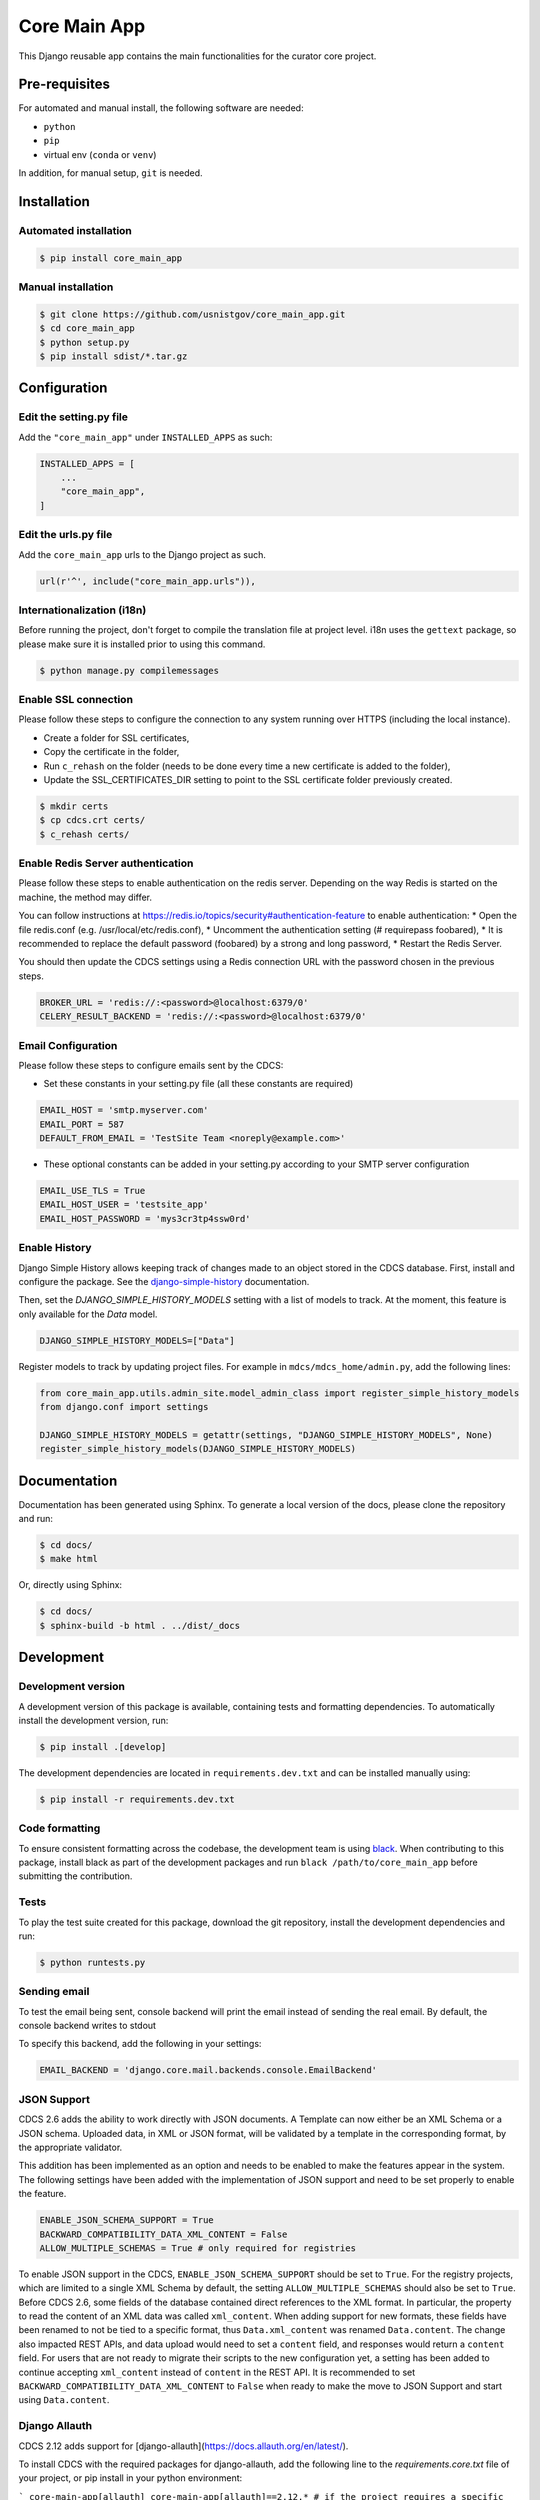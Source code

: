 =============
Core Main App
=============

This Django reusable app contains the main functionalities for the curator
core project.

Pre-requisites
==============

For automated and manual install, the following software are needed:

* ``python``
* ``pip``
* virtual env (``conda`` or ``venv``)

In addition, for manual setup, ``git`` is needed.

Installation
============

Automated installation
----------------------

.. code:: bash

  $ pip install core_main_app

Manual installation
-------------------

.. code:: bash

    $ git clone https://github.com/usnistgov/core_main_app.git
    $ cd core_main_app
    $ python setup.py
    $ pip install sdist/*.tar.gz


Configuration
=============

Edit the setting.py file
------------------------

Add the ``"core_main_app"`` under ``INSTALLED_APPS`` as
such:

.. code:: python

    INSTALLED_APPS = [
        ...
        "core_main_app",
    ]


Edit the urls.py file
---------------------

Add the ``core_main_app`` urls to the Django project as such.

.. code:: python

    url(r'^', include("core_main_app.urls")),


Internationalization (i18n)
---------------------------

Before running the project, don't forget to compile the translation file at
project level. i18n uses the ``gettext`` package, so please make sure it is
installed prior to using this command.

.. code:: bash

    $ python manage.py compilemessages

Enable SSL connection
---------------------

Please follow these steps to configure the connection to any system running over HTTPS (including the local instance).

* Create a folder for SSL certificates,
* Copy the certificate in the folder,
* Run ``c_rehash`` on the folder (needs to be done every time a new certificate is added to the folder),
* Update the SSL_CERTIFICATES_DIR setting to point to the SSL certificate folder previously created.

.. code:: bash

  $ mkdir certs
  $ cp cdcs.crt certs/
  $ c_rehash certs/

Enable Redis Server authentication
----------------------------------

Please follow these steps to enable authentication on the redis server.
Depending on the way Redis is started on the machine, the method may differ.

You can follow instructions at https://redis.io/topics/security#authentication-feature to enable authentication:
* Open the file redis.conf (e.g. /usr/local/etc/redis.conf),
* Uncomment the authentication setting (# requirepass foobared),
* It is recommended to replace the default password (foobared) by a strong and long password,
* Restart the Redis Server.

You should then update the CDCS settings using a Redis connection URL with the password chosen in the previous steps.

.. code:: python

  BROKER_URL = 'redis://:<password>@localhost:6379/0'
  CELERY_RESULT_BACKEND = 'redis://:<password>@localhost:6379/0'


Email Configuration
-------------------

Please follow these steps to configure emails sent by the CDCS:

* Set these constants in your setting.py file (all these constants are required)

.. code:: py

  EMAIL_HOST = 'smtp.myserver.com'
  EMAIL_PORT = 587
  DEFAULT_FROM_EMAIL = 'TestSite Team <noreply@example.com>'


* These optional constants can be added in your setting.py according to your SMTP server configuration

.. code:: py

  EMAIL_USE_TLS = True
  EMAIL_HOST_USER = 'testsite_app'
  EMAIL_HOST_PASSWORD = 'mys3cr3tp4ssw0rd'

Enable History
--------------

Django Simple History allows keeping track of changes made to an object stored in the CDCS database.
First, install and configure the package. See the
`django-simple-history <https://django-simple-history.readthedocs.io/en/latest/quick_start.html>`_ documentation.

Then, set the `DJANGO_SIMPLE_HISTORY_MODELS` setting with a list of models to track.
At the moment, this feature is only available for the `Data` model.

.. code:: python

  DJANGO_SIMPLE_HISTORY_MODELS=["Data"]

Register models to track by updating project files.
For example in ``mdcs/mdcs_home/admin.py``, add the following lines:

.. code:: python

  from core_main_app.utils.admin_site.model_admin_class import register_simple_history_models
  from django.conf import settings

  DJANGO_SIMPLE_HISTORY_MODELS = getattr(settings, "DJANGO_SIMPLE_HISTORY_MODELS", None)
  register_simple_history_models(DJANGO_SIMPLE_HISTORY_MODELS)

Documentation
=============

Documentation has been generated using Sphinx. To generate a local version of
the docs, please clone the repository and run:

.. code:: bash

  $ cd docs/
  $ make html

Or, directly using Sphinx:

.. code:: bash

  $ cd docs/
  $ sphinx-build -b html . ../dist/_docs

Development
===========

Development version
-------------------

A development version of this package is available, containing tests and formatting
dependencies. To automatically install the development version, run:

.. code:: bash

  $ pip install .[develop]

The development dependencies are located in ``requirements.dev.txt`` and can be installed
manually using:

.. code:: bash

  $ pip install -r requirements.dev.txt

Code formatting
---------------

To ensure consistent formatting across the codebase, the development team is using
`black <https://github.com/psf/black>`_. When contributing to this package, install black
as part of the development packages and run ``black /path/to/core_main_app`` before
submitting the contribution.

Tests
-----

To play the test suite created for this package, download the git repository, install the
development dependencies and run:

.. code:: bash

  $ python runtests.py

Sending email
-------------

To test the email being sent, console backend will print the email instead of sending the real email.
By default, the console backend writes to stdout

To specify this backend, add the following in your settings:

.. code:: python

  EMAIL_BACKEND = 'django.core.mail.backends.console.EmailBackend'

JSON Support
------------

CDCS 2.6 adds the ability to work directly with JSON documents. A Template can now either be
an XML Schema or a JSON schema. Uploaded data, in XML or JSON format, will be validated by a template in
the corresponding format, by the appropriate validator.

This addition has been implemented as an option and needs to be enabled to make the features appear in the system.
The following settings have been added with the implementation of JSON support and need to be set properly to enable the
feature.

.. code:: python

  ENABLE_JSON_SCHEMA_SUPPORT = True
  BACKWARD_COMPATIBILITY_DATA_XML_CONTENT = False
  ALLOW_MULTIPLE_SCHEMAS = True # only required for registries

To enable JSON support in the CDCS, ``ENABLE_JSON_SCHEMA_SUPPORT`` should be set to ``True``. For the registry projects,
which are limited to a single XML Schema by default, the setting ``ALLOW_MULTIPLE_SCHEMAS`` should also be set to
``True``.
Before CDCS 2.6, some fields of the database contained direct references to the XML format. In particular, the property
to read the content of an XML data was called ``xml_content``. When adding support for new formats, these fields have
been renamed to not be tied to a specific format, thus ``Data.xml_content`` was renamed ``Data.content``. The change also
impacted REST APIs, and data upload would need to set a ``content`` field, and responses would return a ``content``
field. For users that are not ready to migrate their scripts to the new configuration yet, a setting has been added to
continue accepting ``xml_content`` instead of ``content`` in the REST API. It is recommended to set
``BACKWARD_COMPATIBILITY_DATA_XML_CONTENT`` to ``False`` when ready to make the move to JSON Support and start using
``Data.content``.


Django Allauth
--------------

CDCS 2.12 adds support for [django-allauth](https://docs.allauth.org/en/latest/).

To install CDCS with the required packages for django-allauth, add the following line
to the `requirements.core.txt` file of your project, or pip install in your python environment:

```
core-main-app[allauth]
core-main-app[allauth]==2.12.* # if the project requires a specific version
core-main-app[allauth,mongodb]==2.12.* # if the project requires several optional packages such as mongodb
```

To enable django-allauth and some preconfigured authentication options set the following
environment variables:
```
ENABLE_ALLAUTH=True             # Enable allauth package
ENABLE_SAML2_SSO_AUTH=True      # Enable saml2 auth via allauth if both variables are True
ENABLE_ALLAUTH_LOCAL_MFA=True   # Enable local MFA via allauth
```

By default the django-allauth package allows users signing up on a
platform and login using their social account. To preserve the
CDCS workflow of first requesting an account and waiting
for an administrator to approve it, an option has been implemented.
To force users making account requests on the system
(even when using 3rd party authentication), set:
```
ACCOUNT_ADAPTER = "core_main_app.utils.allauth.cdcs_adapter.CDCSAccountAdapter"
```

For systems with existing user bases, the migration to `django-allauth` will be done as followed:
- existing local accounts will be migrated automatically,
- existing local accounts previously created by connecting to an Identity Provider (IdP) using SAML2:
1) Automatically migrate existing accounts by matching their email to the email
registered in the IdP by setting:
```
SAML_EMAIL_AUTHENTICATION=True
SAML_VERIFIED_EMAIL=True # Or set to a list of accepted domains
```
2) Let users manually link their account back to the IdP via SAML2 from their profile page.
Users who only authenticated via SAML2 in the past may have to first reset their password,
connect to their local account and then link their account to the IdP.


Blob Processing Modules
-----------------------

CDCS 3.13 introduces a new feature that enables asynchronous processing of file and
metadata uploaded on the system at different points of their lifecycle (manual, creation,
read, update, delete). This feature is currently available as a preview, with only the
"On Demand" (manual) trigger implemented. A sample ``FileMetadata`` processing module is
provided within the ``core_main_app`` package, which triggers the asynchronous creation
of a metadata file containing the file name and size for the file that triggered it.


Adding a Blob Processing Module
~~~~~~~~~~~~~~~~~~~~~~~~~~~~~~~

To add a new blob processing module using the ``FileMetadata`` module, go to
``/admin/core_main_app/blobprocessingmodule/``, and click on "Add Blob Processing
Module". The following fields are required:

- Name: The name of the processing module as it will appear in the GUI.
- Run strategy: Choose "Run on demand". Note that other options are not implemented in
  CDCS 3.13.
- Parameters: A JSON dictionary containing the necessary parameters to run the module.
  The ``FileMetadata`` processing module only needs the ID of a JSON template (see
  [1]_) that will validate the generated metadata file. To allow any
  metadata, upload a JSON schema containing ``{}`` (empty brackets will validate any
  content). Given the template ID 42, the parameters field should contain:
  ``{"template_pk": 42}``.
- Processing Class: The classpath to the processing class. For the ``File Metadata``
  processing module, enter
  ``core_main_app.blob_modules.file_metadata.FileMetadataBlobProcessing``.
- Blob Filename Regexp: A regular expression to determine which blobs this processing
  module can be applied to.

.. [1] To ensure JSON support is enabled, see the `JSON Support`_ section. Upload a
  JSON template by visiting ``/core-admin/template/upload``. Once the template is
  uploaded, you can find its ID at ``/rest/template-version-manager/all/``.

Using a Blob Processing Module
~~~~~~~~~~~~~~~~~~~~~~~~~~~~~~

To use a processing module, go to ``/dashboard/files`` and click on ``Actions/View``
of the blob to process. In the top right toolbar, a dropdown should appear, where the
name of the added modules can be found. Select the name of the module previously created
and click on "Run". For the ``File Metadata`` processing module, this action will trigger
the asynchronous creation of the metadata file.


Custom Blob Processing Modules
~~~~~~~~~~~~~~~~~~~~~~~~~~~~~~

To create a custom blob processing module you only need to create the processing class.
This class can be stored anywhere and is required to inherit from
``core_main_app.utils.processing_module.models.AbstractObjectProcessing``.
